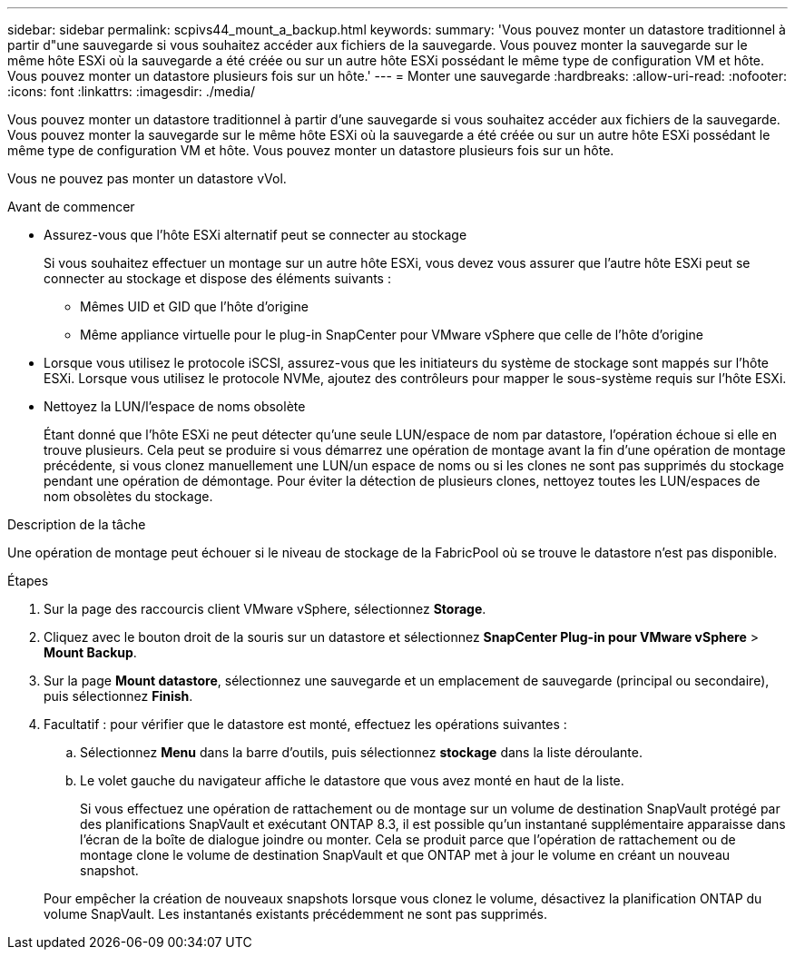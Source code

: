 ---
sidebar: sidebar 
permalink: scpivs44_mount_a_backup.html 
keywords:  
summary: 'Vous pouvez monter un datastore traditionnel à partir d"une sauvegarde si vous souhaitez accéder aux fichiers de la sauvegarde. Vous pouvez monter la sauvegarde sur le même hôte ESXi où la sauvegarde a été créée ou sur un autre hôte ESXi possédant le même type de configuration VM et hôte. Vous pouvez monter un datastore plusieurs fois sur un hôte.' 
---
= Monter une sauvegarde
:hardbreaks:
:allow-uri-read: 
:nofooter: 
:icons: font
:linkattrs: 
:imagesdir: ./media/


[role="lead"]
Vous pouvez monter un datastore traditionnel à partir d'une sauvegarde si vous souhaitez accéder aux fichiers de la sauvegarde. Vous pouvez monter la sauvegarde sur le même hôte ESXi où la sauvegarde a été créée ou sur un autre hôte ESXi possédant le même type de configuration VM et hôte. Vous pouvez monter un datastore plusieurs fois sur un hôte.

Vous ne pouvez pas monter un datastore vVol.

.Avant de commencer
* Assurez-vous que l'hôte ESXi alternatif peut se connecter au stockage
+
Si vous souhaitez effectuer un montage sur un autre hôte ESXi, vous devez vous assurer que l'autre hôte ESXi peut se connecter au stockage et dispose des éléments suivants :

+
** Mêmes UID et GID que l'hôte d'origine
** Même appliance virtuelle pour le plug-in SnapCenter pour VMware vSphere que celle de l'hôte d'origine


* Lorsque vous utilisez le protocole iSCSI, assurez-vous que les initiateurs du système de stockage sont mappés sur l'hôte ESXi. Lorsque vous utilisez le protocole NVMe, ajoutez des contrôleurs pour mapper le sous-système requis sur l'hôte ESXi.
* Nettoyez la LUN/l'espace de noms obsolète
+
Étant donné que l'hôte ESXi ne peut détecter qu'une seule LUN/espace de nom par datastore, l'opération échoue si elle en trouve plusieurs. Cela peut se produire si vous démarrez une opération de montage avant la fin d'une opération de montage précédente, si vous clonez manuellement une LUN/un espace de noms ou si les clones ne sont pas supprimés du stockage pendant une opération de démontage. Pour éviter la détection de plusieurs clones, nettoyez toutes les LUN/espaces de nom obsolètes du stockage.



.Description de la tâche
Une opération de montage peut échouer si le niveau de stockage de la FabricPool où se trouve le datastore n'est pas disponible.

.Étapes
. Sur la page des raccourcis client VMware vSphere, sélectionnez *Storage*.
. Cliquez avec le bouton droit de la souris sur un datastore et sélectionnez *SnapCenter Plug-in pour VMware vSphere* > *Mount Backup*.
. Sur la page *Mount datastore*, sélectionnez une sauvegarde et un emplacement de sauvegarde (principal ou secondaire), puis sélectionnez *Finish*.
. Facultatif : pour vérifier que le datastore est monté, effectuez les opérations suivantes :
+
.. Sélectionnez *Menu* dans la barre d'outils, puis sélectionnez *stockage* dans la liste déroulante.
.. Le volet gauche du navigateur affiche le datastore que vous avez monté en haut de la liste.
+
Si vous effectuez une opération de rattachement ou de montage sur un volume de destination SnapVault protégé par des planifications SnapVault et exécutant ONTAP 8.3, il est possible qu'un instantané supplémentaire apparaisse dans l'écran de la boîte de dialogue joindre ou monter. Cela se produit parce que l'opération de rattachement ou de montage clone le volume de destination SnapVault et que ONTAP met à jour le volume en créant un nouveau snapshot.

+
Pour empêcher la création de nouveaux snapshots lorsque vous clonez le volume, désactivez la planification ONTAP du volume SnapVault. Les instantanés existants précédemment ne sont pas supprimés.




